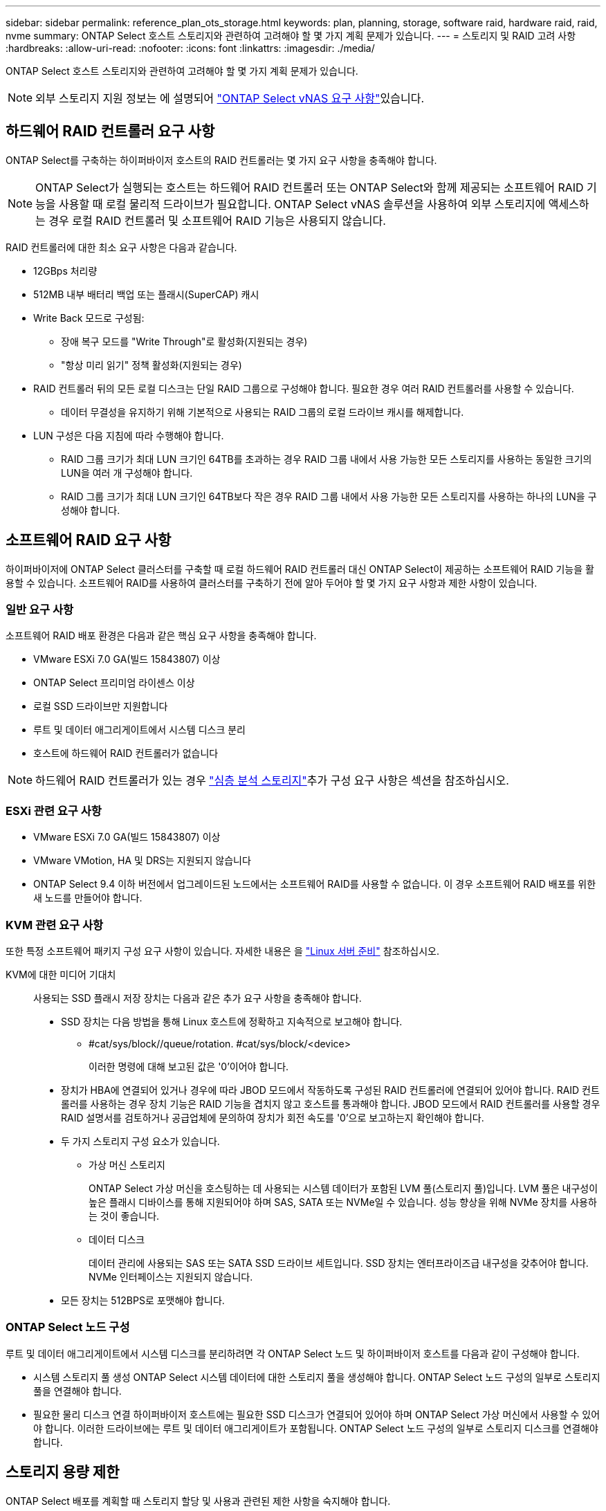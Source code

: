 ---
sidebar: sidebar 
permalink: reference_plan_ots_storage.html 
keywords: plan, planning, storage, software raid, hardware raid, raid, nvme 
summary: ONTAP Select 호스트 스토리지와 관련하여 고려해야 할 몇 가지 계획 문제가 있습니다. 
---
= 스토리지 및 RAID 고려 사항
:hardbreaks:
:allow-uri-read: 
:nofooter: 
:icons: font
:linkattrs: 
:imagesdir: ./media/


[role="lead"]
ONTAP Select 호스트 스토리지와 관련하여 고려해야 할 몇 가지 계획 문제가 있습니다.


NOTE: 외부 스토리지 지원 정보는 에 설명되어 link:reference_plan_ots_vnas.html["ONTAP Select vNAS 요구 사항"]있습니다.



== 하드웨어 RAID 컨트롤러 요구 사항

ONTAP Select를 구축하는 하이퍼바이저 호스트의 RAID 컨트롤러는 몇 가지 요구 사항을 충족해야 합니다.


NOTE: ONTAP Select가 실행되는 호스트는 하드웨어 RAID 컨트롤러 또는 ONTAP Select와 함께 제공되는 소프트웨어 RAID 기능을 사용할 때 로컬 물리적 드라이브가 필요합니다. ONTAP Select vNAS 솔루션을 사용하여 외부 스토리지에 액세스하는 경우 로컬 RAID 컨트롤러 및 소프트웨어 RAID 기능은 사용되지 않습니다.

RAID 컨트롤러에 대한 최소 요구 사항은 다음과 같습니다.

* 12GBps 처리량
* 512MB 내부 배터리 백업 또는 플래시(SuperCAP) 캐시
* Write Back 모드로 구성됨:
+
** 장애 복구 모드를 "Write Through"로 활성화(지원되는 경우)
** "항상 미리 읽기" 정책 활성화(지원되는 경우)


* RAID 컨트롤러 뒤의 모든 로컬 디스크는 단일 RAID 그룹으로 구성해야 합니다. 필요한 경우 여러 RAID 컨트롤러를 사용할 수 있습니다.
+
** 데이터 무결성을 유지하기 위해 기본적으로 사용되는 RAID 그룹의 로컬 드라이브 캐시를 해제합니다.


* LUN 구성은 다음 지침에 따라 수행해야 합니다.
+
** RAID 그룹 크기가 최대 LUN 크기인 64TB를 초과하는 경우 RAID 그룹 내에서 사용 가능한 모든 스토리지를 사용하는 동일한 크기의 LUN을 여러 개 구성해야 합니다.
** RAID 그룹 크기가 최대 LUN 크기인 64TB보다 작은 경우 RAID 그룹 내에서 사용 가능한 모든 스토리지를 사용하는 하나의 LUN을 구성해야 합니다.






== 소프트웨어 RAID 요구 사항

하이퍼바이저에 ONTAP Select 클러스터를 구축할 때 로컬 하드웨어 RAID 컨트롤러 대신 ONTAP Select이 제공하는 소프트웨어 RAID 기능을 활용할 수 있습니다. 소프트웨어 RAID를 사용하여 클러스터를 구축하기 전에 알아 두어야 할 몇 가지 요구 사항과 제한 사항이 있습니다.



=== 일반 요구 사항

소프트웨어 RAID 배포 환경은 다음과 같은 핵심 요구 사항을 충족해야 합니다.

* VMware ESXi 7.0 GA(빌드 15843807) 이상
* ONTAP Select 프리미엄 라이센스 이상
* 로컬 SSD 드라이브만 지원합니다
* 루트 및 데이터 애그리게이트에서 시스템 디스크 분리
* 호스트에 하드웨어 RAID 컨트롤러가 없습니다



NOTE: 하드웨어 RAID 컨트롤러가 있는 경우 link:concept_stor_concepts_chars.html["심층 분석 스토리지"]추가 구성 요구 사항은 섹션을 참조하십시오.



=== ESXi 관련 요구 사항

* VMware ESXi 7.0 GA(빌드 15843807) 이상
* VMware VMotion, HA 및 DRS는 지원되지 않습니다
* ONTAP Select 9.4 이하 버전에서 업그레이드된 노드에서는 소프트웨어 RAID를 사용할 수 없습니다. 이 경우 소프트웨어 RAID 배포를 위한 새 노드를 만들어야 합니다.




=== KVM 관련 요구 사항

또한 특정 소프트웨어 패키지 구성 요구 사항이 있습니다. 자세한 내용은 을 link:https://docs.netapp.com/us-en/ontap-select/reference_chk_host_prep.html#kvm-hypervisor["Linux 서버 준비"] 참조하십시오.

KVM에 대한 미디어 기대치:: 사용되는 SSD 플래시 저장 장치는 다음과 같은 추가 요구 사항을 충족해야 합니다.
+
--
* SSD 장치는 다음 방법을 통해 Linux 호스트에 정확하고 지속적으로 보고해야 합니다.
+
** #cat/sys/block//queue/rotation. #cat/sys/block/<device>
+
이러한 명령에 대해 보고된 값은 '0'이어야 합니다.



* 장치가 HBA에 연결되어 있거나 경우에 따라 JBOD 모드에서 작동하도록 구성된 RAID 컨트롤러에 연결되어 있어야 합니다. RAID 컨트롤러를 사용하는 경우 장치 기능은 RAID 기능을 겹치지 않고 호스트를 통과해야 합니다. JBOD 모드에서 RAID 컨트롤러를 사용할 경우 RAID 설명서를 검토하거나 공급업체에 문의하여 장치가 회전 속도를 '0'으로 보고하는지 확인해야 합니다.
* 두 가지 스토리지 구성 요소가 있습니다.
+
** 가상 머신 스토리지
+
ONTAP Select 가상 머신을 호스팅하는 데 사용되는 시스템 데이터가 포함된 LVM 풀(스토리지 풀)입니다. LVM 풀은 내구성이 높은 플래시 디바이스를 통해 지원되어야 하며 SAS, SATA 또는 NVMe일 수 있습니다. 성능 향상을 위해 NVMe 장치를 사용하는 것이 좋습니다.

** 데이터 디스크
+
데이터 관리에 사용되는 SAS 또는 SATA SSD 드라이브 세트입니다. SSD 장치는 엔터프라이즈급 내구성을 갖추어야 합니다. NVMe 인터페이스는 지원되지 않습니다.



* 모든 장치는 512BPS로 포맷해야 합니다.


--




=== ONTAP Select 노드 구성

루트 및 데이터 애그리게이트에서 시스템 디스크를 분리하려면 각 ONTAP Select 노드 및 하이퍼바이저 호스트를 다음과 같이 구성해야 합니다.

* 시스템 스토리지 풀 생성 ONTAP Select 시스템 데이터에 대한 스토리지 풀을 생성해야 합니다. ONTAP Select 노드 구성의 일부로 스토리지 풀을 연결해야 합니다.
* 필요한 물리 디스크 연결 하이퍼바이저 호스트에는 필요한 SSD 디스크가 연결되어 있어야 하며 ONTAP Select 가상 머신에서 사용할 수 있어야 합니다. 이러한 드라이브에는 루트 및 데이터 애그리게이트가 포함됩니다. ONTAP Select 노드 구성의 일부로 스토리지 디스크를 연결해야 합니다.




== 스토리지 용량 제한

ONTAP Select 배포를 계획할 때 스토리지 할당 및 사용과 관련된 제한 사항을 숙지해야 합니다.

가장 중요한 스토리지 제한은 아래에 나와 있습니다. 또한 보다 자세한 내용은 를 검토해야 link:https://mysupport.netapp.com/matrix/["NetApp 상호 운용성 매트릭스 툴"^]합니다.


TIP: ONTAP Select는 스토리지 할당 및 사용과 관련된 몇 가지 제한 사항을 적용합니다. ONTAP Select 클러스터를 구축하거나 라이센스를 구입하기 전에 먼저 이러한 제한 사항을 숙지해야 합니다. link:https://docs.netapp.com/us-en/ontap-select/concept_lic_evaluation.html["라이센스"]자세한 내용은 섹션을 참조하십시오.



=== 물리적 스토리지 용량을 계산합니다

ONTAP Select 스토리지 용량은 ONTAP Select 가상 머신에 연결된 가상 데이터 및 루트 디스크의 총 허용 크기에 해당합니다. 용량을 할당할 때는 이 점을 고려해야 합니다.



=== 단일 노드 클러스터의 최소 스토리지 용량

단일 노드 클러스터의 노드에 할당된 스토리지 풀의 최소 크기는 다음과 같습니다.

* 평가: 500GB
* 운영: 1.0TB


운영 구축을 위한 최소 할당량은 사용자 데이터에 대해 1TB로 구성되며, 다양한 ONTAP Select 내부 프로세스에 사용되는 약 266GB는 필수 오버헤드로 간주됩니다.



=== 다중 노드 클러스터의 최소 스토리지 용량

다중 노드 클러스터의 각 노드에 할당된 스토리지 풀의 최소 크기는 다음과 같습니다.

* 평가: 1.9TB
* 운영: 2.0TB


운영 구축을 위한 최소 할당량은 사용자 데이터에 대해 2TB로 구성되며, 다양한 ONTAP Select 내부 프로세스에 사용되는 약 266GB는 필수 오버헤드로 간주됩니다.

[NOTE]
====
HA 쌍의 각 노드는 동일한 스토리지 용량을 가져야 합니다.

HA 쌍의 스토리지 용량을 예측할 때는 모든 애그리게이트(루트 및 데이터)가 미러링된다는 것을 고려해야 합니다. 그 결과 애그리게이트의 각 플렉스는 동일한 양의 스토리지를 사용합니다.

예를 들어, 2TB 애그리게이트를 생성할 경우 라이센스가 부여된 총 스토리지 용량의 2TB를 2개의 plex 인스턴스(Plex 0의 경우 2TB, Plex 1의 경우 2TB) 또는 4TB에 할당합니다.

====


=== 스토리지 용량 및 여러 스토리지 풀

로컬 직접 연결 스토리지, VMware vSAN 또는 외부 스토리지 어레이를 사용할 때 최대 400TB의 스토리지를 사용하도록 각 ONTAP Select 노드를 구성할 수 있습니다. 그러나 직접 연결 스토리지 또는 외부 스토리지 시스템을 사용할 경우 단일 스토리지 풀의 최대 크기는 64TB입니다. 따라서 이러한 상황에서 64TB 이상의 스토리지를 사용하려는 경우 다음과 같이 여러 스토리지 풀을 할당해야 합니다.

* 클러스터 생성 프로세스 중에 초기 스토리지 풀을 할당합니다
* 하나 이상의 추가 스토리지 풀을 할당하여 노드 스토리지를 늘립니다



NOTE: 각 스토리지 풀에서 2% 버퍼가 사용되지 않고 용량 라이센스가 필요하지 않습니다. 용량 한도를 지정하지 않는 한 ONTAP Select에서는 이 스토리지를 사용하지 않습니다. 용량 한도를 지정하면 지정된 양이 2% 버퍼 영역에 포함되지 않는 한 해당 스토리지 양이 사용됩니다. 스토리지 풀의 모든 공간을 할당하려고 할 때 가끔 발생하는 오류를 방지하기 위해 버퍼가 필요합니다.



=== 스토리지 용량 및 VMware vSAN

VMware vSAN을 사용할 경우 데이터 저장소가 64TB보다 클 수 있습니다. 그러나 ONTAP Select 클러스터를 생성할 때는 처음에 최대 64TB까지 할당할 수 있습니다. 클러스터를 생성한 후 기존 vSAN 데이터 저장소에서 추가 스토리지를 할당할 수 있습니다. ONTAP Select에서 사용할 수 있는 vSAN 데이터스토어 용량은 VM 스토리지 정책 집합을 기반으로 합니다.



=== 모범 사례

하이퍼바이저 코어 하드웨어와 관련하여 다음 권장 사항을 고려해야 합니다.

* 단일 ONTAP Select 애그리게이트의 모든 드라이브는 유형이 같아야 합니다. 예를 들어, HDD와 SSD 드라이브를 동일한 Aggregate에서 혼합하면 안 됩니다.




== 플랫폼 라이센스에 따른 추가 디스크 드라이브 요구 사항

선택한 드라이브는 플랫폼 라이센스 제공에 따라 제한됩니다.


NOTE: 디스크 드라이브 요구 사항은 소프트웨어 RAID와 로컬 RAID 컨트롤러 및 드라이브를 사용할 때 적용됩니다. 이러한 요구 사항은 ONTAP Select vNAS 솔루션을 통해 액세스하는 외부 스토리지에는 적용되지 않습니다.

.표준
* 8 ~ 60개의 내장 HDD(NL-SAS, SATA, 10K SAS)


.프리미엄
* 8 ~ 60개의 내장 HDD(NL-SAS, SATA, 10K SAS)
* 4~60개의 내부 SSD


.Premium XL
* 8 ~ 60개의 내장 HDD(NL-SAS, SATA, 10K SAS)
* 4~60개의 내부 SSD
* 4~14개의 내부 NVMe



NOTE: 로컬 DAS 드라이브를 사용하는 소프트웨어 RAID는 프리미엄 라이센스(SSD 전용) 및 프리미엄 XL 라이센스(SSD 또는 NVMe)로 지원됩니다.



== 소프트웨어 RAID가 장착된 NVMe 드라이브

소프트웨어 RAID에서 NVMe SSD 드라이브를 사용하도록 구성할 수 있습니다. 환경은 다음 요구 사항을 충족해야 합니다.

* 지원되는 배포 관리 유틸리티가 있는 ONTAP Select 9.7 이상
* Premium XL 플랫폼 라이센스 제공 또는 90일 평가판 라이센스
* VMware ESXi 버전 6.7 이상
* 사양 1.0 이상을 준수하는 NVMe 장치


NVMe 드라이브를 사용하기 전에 수동으로 구성해야 합니다. 자세한 내용은 을 link:task_chk_nvme_configure.html["호스트에서 NVMe 드라이브를 사용하도록 구성합니다"] 참조하십시오.

